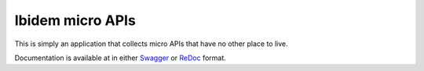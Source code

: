 Ibidem micro APIs
=================

This is simply an application that collects micro APIs that have no other place to live.

Documentation is available at in either Swagger_ or ReDoc_ format.

.. _Swagger: https://api.ibidem.no/docs
.. _ReDoc: https://api.ibidem.no/redoc
